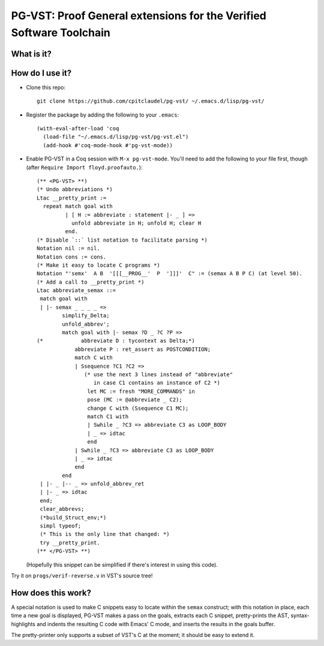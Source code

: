 ======================================================================
 PG-VST: Proof General extensions for the Verified Software Toolchain
======================================================================

What is it?
===========

.. image:: pg-vst.gif


How do I use it?
================

* Clone this repo::

    git clone https://github.com/cpitclaudel/pg-vst/ ~/.emacs.d/lisp/pg-vst/

* Register the package by adding the following to your ``.emacs``::

    (with-eval-after-load 'coq
      (load-file "~/.emacs.d/lisp/pg-vst/pg-vst.el")
      (add-hook #'coq-mode-hook #'pg-vst-mode))

* Enable PG-VST in a Coq session with ``M-x pg-vst-mode``.  You'll need to add the following to your file first, though (after ``Require Import floyd.proofauto.``)::

    (** <PG-VST> **)
    (* Undo abbreviations *)
    Ltac __pretty_print :=
      repeat match goal with
             | [ H := abbreviate : statement |- _ ] =>
               unfold abbreviate in H; unfold H; clear H
             end.
    (* Disable `::` list notation to facilitate parsing *)
    Notation nil := nil.
    Notation cons := cons.
    (* Make it easy to locate C programs *)
    Notation "'semx'  A B  '[[[__PROG__'  P  ']]]'  C" := (semax A B P C) (at level 50).
    (* Add a call to __pretty_print *)
    Ltac abbreviate_semax ::=
     match goal with
     | |- semax _ _ _ _ =>
            simplify_Delta;
            unfold_abbrev';
            match goal with |- semax ?D _ ?C ?P =>
    (*            abbreviate D : tycontext as Delta;*)
                abbreviate P : ret_assert as POSTCONDITION;
                match C with
                | Ssequence ?C1 ?C2 =>
                   (* use the next 3 lines instead of "abbreviate"
                      in case C1 contains an instance of C2 *)
                    let MC := fresh "MORE_COMMANDS" in
                    pose (MC := @abbreviate _ C2);
                    change C with (Ssequence C1 MC);
                    match C1 with
                    | Swhile _ ?C3 => abbreviate C3 as LOOP_BODY
                    | _ => idtac
                    end
                | Swhile _ ?C3 => abbreviate C3 as LOOP_BODY
                | _ => idtac
                end
            end
     | |- _ |-- _ => unfold_abbrev_ret
     | |- _ => idtac
     end;
     clear_abbrevs;
     (*build_Struct_env;*)
     simpl typeof;
     (* This is the only line that changed: *)
     try __pretty_print.
    (** </PG-VST> **)

  (Hopefully this snippet can be simplified if there's interest in using this code).

Try it on ``progs/verif-reverse.v`` in VST's source tree!

How does this work?
===================

A special notation is used to make C snippets easy to locate within the ``semax`` construct; with this notation in place, each time a new goal is displayed, PG-VST makes a pass on the goals, extracts each C snippet, pretty-prints the AST, syntax-highlights and indents the resulting C code with Emacs' C mode, and inserts the results in the goals buffer.

The pretty-printer only supports a subset of VST's C at the moment; it should be easy to extend it.

